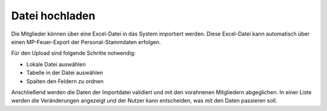 Datei hochladen
===============

Die Mitglieder können über eine Excel-Datei in das System importiert werden. Diese Excel-Datei kann automatisch über
einen MP-Feuer-Export der Personal-Stammdaten erfolgen.

Für den Upload sind folgende Schritte notwendig:

- Lokale Datei auswählen

- Tabelle in der Datei auswählen

- Spalten den Feldern zu ordnen

Anschließend werden die Daten der Importdatei validiert und mit den vorahnenen Mitgliedern abgeglichen. In einer Liste
werden die Veränderungen angezeigt und der Nutzer kann entscheiden, was mit den Daten passieren soll.